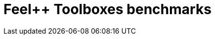 
:imagesprefix:
ifdef::env-github,env-browser,env-vscode[:imagesprefix: ../images/]
= Feel++ Toolboxes benchmarks
:page-layout: toolboxes
:page-tags: catalog, catalog-index